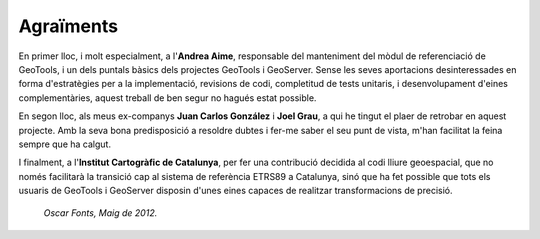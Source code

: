 Agraïments
==========

En primer lloc, i molt especialment, a l'**Andrea Aime**, responsable del manteniment del mòdul de referenciació de GeoTools, i un dels puntals bàsics dels projectes GeoTools i GeoServer. Sense les seves aportacions desinteressades en forma d'estratègies per a la implementació, revisions de codi, completitud de tests unitaris, i desenvolupament d'eines complementàries, aquest treball de ben segur no hagués estat possible.

En segon lloc, als meus ex-companys **Juan Carlos González** i **Joel Grau**, a qui he tingut el plaer de retrobar en aquest projecte. Amb la seva bona predisposició a resoldre dubtes i fer-me saber el seu punt de vista, m'han facilitat la feina sempre que ha calgut.

I finalment, a l'**Institut Cartogràfic de Catalunya**, per fer una contribució decidida al codi lliure geoespacial, que no només facilitarà la transició cap al sistema de referència ETRS89 a Catalunya, sinó que ha fet possible que tots els usuaris de GeoTools i GeoServer disposin d'unes eines capaces de realitzar transformacions de precisió.

  *Oscar Fonts, Maig de 2012.*
  
